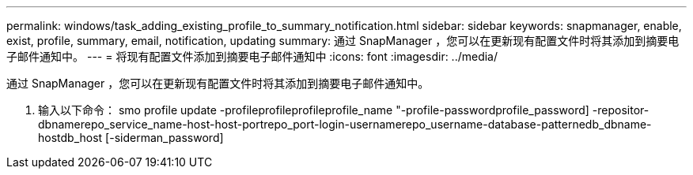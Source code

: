 ---
permalink: windows/task_adding_existing_profile_to_summary_notification.html 
sidebar: sidebar 
keywords: snapmanager, enable, exist, profile, summary, email, notification, updating 
summary: 通过 SnapManager ，您可以在更新现有配置文件时将其添加到摘要电子邮件通知中。 
---
= 将现有配置文件添加到摘要电子邮件通知中
:icons: font
:imagesdir: ../media/


[role="lead"]
通过 SnapManager ，您可以在更新现有配置文件时将其添加到摘要电子邮件通知中。

. 输入以下命令： smo profile update -profileprofileprofileprofile_name "-profile-passwordprofile_password] -repositor-dbnamerepo_service_name-host-host-portrepo_port-login-usernamerepo_username-database-patternedb_dbname-hostdb_host [-siderman_password]

